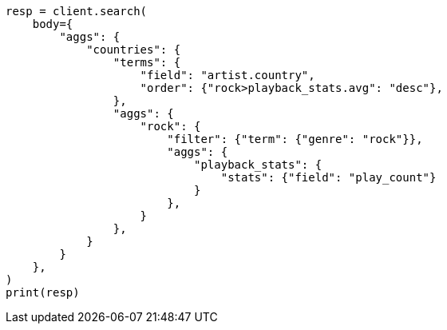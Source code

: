 // aggregations/bucket/terms-aggregation.asciidoc:443

[source, python]
----
resp = client.search(
    body={
        "aggs": {
            "countries": {
                "terms": {
                    "field": "artist.country",
                    "order": {"rock>playback_stats.avg": "desc"},
                },
                "aggs": {
                    "rock": {
                        "filter": {"term": {"genre": "rock"}},
                        "aggs": {
                            "playback_stats": {
                                "stats": {"field": "play_count"}
                            }
                        },
                    }
                },
            }
        }
    },
)
print(resp)
----
